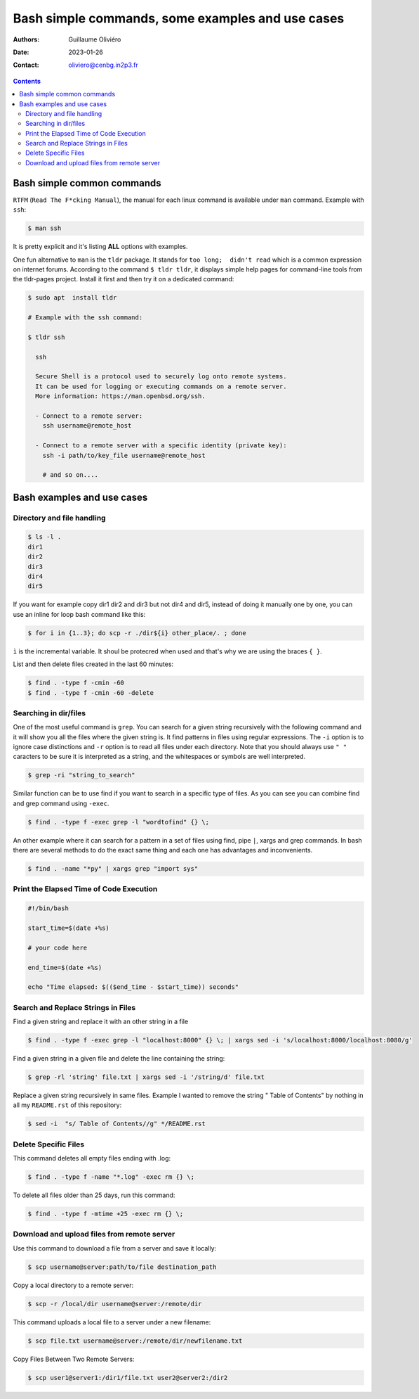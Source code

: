 =================================================
Bash simple commands, some examples and use cases
=================================================

:Authors: Guillaume Oliviéro
:Date:    2023-01-26
:Contact: oliviero@cenbg.in2p3.fr

.. contents::

Bash simple common commands
===========================

``RTFM``  (``Read The F*cking Manual``),  the manual  for each  linux
command is available under ``man`` command. Example with ``ssh``:

.. code:: sh

   $ man ssh
..

It is pretty explicit and it's listing **ALL** options with examples.

One fun alternative to ``man`` is  the ``tldr`` package. It stands for
``too long;  didn't read``  which is a  common expression  on internet
forums. According to  the command ``$ tldr tldr``,  it displays simple
help pages for command-line tools from the tldr-pages project. Install
it first and then try it on a dedicated command:

.. code:: sh

   $ sudo apt  install tldr

   # Example with the ssh command:

   $ tldr ssh

     ssh

     Secure Shell is a protocol used to securely log onto remote systems.
     It can be used for logging or executing commands on a remote server.
     More information: https://man.openbsd.org/ssh.

     - Connect to a remote server:
       ssh username@remote_host

     - Connect to a remote server with a specific identity (private key):
       ssh -i path/to/key_file username@remote_host

       # and so on....
..


Bash examples and use cases
===========================

Directory and file handling
---------------------------

.. code:: sh

   $ ls -l .
   dir1
   dir2
   dir3
   dir4
   dir5
..

If you want for example copy dir1 dir2 and dir3 but not dir4 and dir5,
instead of  doing it manually  one by one, you  can use an  inline for
loop bash command like this:


.. code:: sh

   $ for i in {1..3}; do scp -r ./dir${i} other_place/. ; done
..

``ì`` is the incremental variable. It shoul be protecred when used and
that's why we are using the braces ``{ }``.

List and then delete files created in the last 60 minutes:

.. code:: sh

   $ find . -type f -cmin -60
   $ find . -type f -cmin -60 -delete
..


Searching in dir/files
----------------------

One of the most useful command is ``grep``. You can search for a given
string recursively with the following command and it will show you all
the files where  the given string is. It find  patterns in files using
regular expressions.  The ``-i`` option is to ignore case distinctions
and ``-r`` option is to read all files under each directory. Note that
you should always  use ``" "`` caracters to be  sure it is interpreted
as a string, and the whitespaces or symbols are well interpreted.

.. code:: sh

   $ grep -ri "string_to_search"
..

Similar  function can  be to  use  find if  you  want to  search in  a
specific type of files.  As you can  see you can combine find and grep
command using ``-exec``.

.. code:: sh

   $ find . -type f -exec grep -l "wordtofind" {} \;
..

An other example where  it can search for a pattern in  a set of files
using find,  pipe ``|``, xargs  and grep  commands. In bash  there are
several methods to do the exact same thing and each one has advantages
and inconvenients.

.. code:: sh

   $ find . -name "*py" | xargs grep "import sys"
..


Print the Elapsed Time of Code Execution
----------------------------------------

.. code:: sh

   #!/bin/bash

   start_time=$(date +%s)

   # your code here

   end_time=$(date +%s)

   echo "Time elapsed: $(($end_time - $start_time)) seconds"
..

Search and Replace Strings in Files
-----------------------------------

Find a given string and replace it with an other string in a file

.. code:: sh

   $ find . -type f -exec grep -l "localhost:8000" {} \; | xargs sed -i 's/localhost:8000/localhost:8080/g'
..

Find a given string in a given file and delete the line containing the string:

.. code:: sh

   $ grep -rl 'string' file.txt | xargs sed -i '/string/d' file.txt
..


Replace a given string recursively in  same files. Example I wanted to
remove  the  string  "  Table  of  Contents"  by  nothing  in  all  my
``README.rst`` of this repository:

.. code:: sh

   $ sed -i  "s/ Table of Contents//g" */README.rst
..

Delete Specific Files
---------------------

This command deletes all empty files ending with .log:

.. code:: sh

   $ find . -type f -name "*.log" -exec rm {} \;
..

To delete all files older than 25 days, run this command:

.. code:: sh

   $ find . -type f -mtime +25 -exec rm {} \;
..

Download and upload files from remote server
--------------------------------------------

Use this command to download a file from a server and save it locally:

.. code:: sh

   $ scp username@server:path/to/file destination_path
..

Copy a local directory to a remote server:

.. code:: sh

   $ scp -r /local/dir username@server:/remote/dir
..

This command uploads a local file to a server under a new filename:

.. code:: sh

   $ scp file.txt username@server:/remote/dir/newfilename.txt
..

Copy Files Between Two Remote Servers:

.. code:: sh

   $ scp user1@server1:/dir1/file.txt user2@server2:/dir2
..
